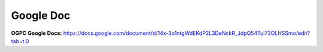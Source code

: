 Google Doc
=====
**OGPC Google Docs:**
https://docs.google.com/document/d/14x-3o1ntgWdEKdP2L3DeNckR_JdpQ54Tul73OLHSSmo/edit?tab=t.0
